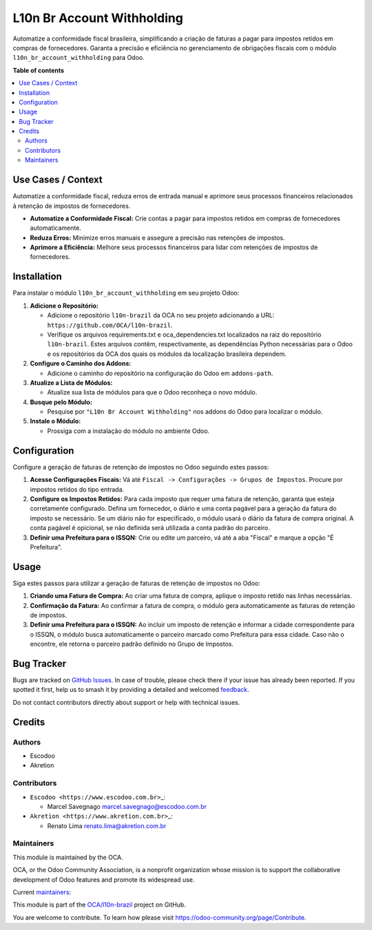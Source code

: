 ===========================
L10n Br Account Withholding
===========================

.. 
   !!!!!!!!!!!!!!!!!!!!!!!!!!!!!!!!!!!!!!!!!!!!!!!!!!!!
   !! This file is generated by oca-gen-addon-readme !!
   !! changes will be overwritten.                   !!
   !!!!!!!!!!!!!!!!!!!!!!!!!!!!!!!!!!!!!!!!!!!!!!!!!!!!
   !! source digest: sha256:d9ea463db6afae3e65a67aa0ebd23b939786a64301b4daf73433e39aa01e3f7e
   !!!!!!!!!!!!!!!!!!!!!!!!!!!!!!!!!!!!!!!!!!!!!!!!!!!!

.. |badge1| image:: https://img.shields.io/badge/maturity-Beta-yellow.png
    :target: https://odoo-community.org/page/development-status
    :alt: Beta
.. |badge2| image:: https://img.shields.io/badge/licence-AGPL--3-blue.png
    :target: http://www.gnu.org/licenses/agpl-3.0-standalone.html
    :alt: License: AGPL-3
.. |badge3| image:: https://img.shields.io/badge/github-OCA%2Fl10n--brazil-lightgray.png?logo=github
    :target: https://github.com/OCA/l10n-brazil/tree/14.0/l10n_br_account_withholding
    :alt: OCA/l10n-brazil
.. |badge4| image:: https://img.shields.io/badge/weblate-Translate%20me-F47D42.png
    :target: https://translation.odoo-community.org/projects/l10n-brazil-14-0/l10n-brazil-14-0-l10n_br_account_withholding
    :alt: Translate me on Weblate
.. |badge5| image:: https://img.shields.io/badge/runboat-Try%20me-875A7B.png
    :target: https://runboat.odoo-community.org/builds?repo=OCA/l10n-brazil&target_branch=14.0
    :alt: Try me on Runboat

|badge1| |badge2| |badge3| |badge4| |badge5|

Automatize a conformidade fiscal brasileira, simplificando a criação de
faturas a pagar para impostos retidos em compras de fornecedores.
Garanta a precisão e eficiência no gerenciamento de obrigações fiscais
com o módulo ``l10n_br_account_withholding`` para Odoo.

**Table of contents**

.. contents::
   :local:

Use Cases / Context
===================

Automatize a conformidade fiscal, reduza erros de entrada manual e
aprimore seus processos financeiros relacionados à retenção de impostos
de fornecedores.

- **Automatize a Conformidade Fiscal:** Crie contas a pagar para
  impostos retidos em compras de fornecedores automaticamente.
- **Reduza Erros:** Minimize erros manuais e assegure a precisão nas
  retenções de impostos.
- **Aprimore a Eficiência:** Melhore seus processos financeiros para
  lidar com retenções de impostos de fornecedores.

Installation
============

Para instalar o módulo ``l10n_br_account_withholding`` em seu projeto
Odoo:

1. **Adicione o Repositório:**

   - Adicione o repositório ``l10n-brazil`` da OCA no seu projeto
     adicionando a URL: ``https://github.com/OCA/l10n-brazil``.
   - Verifique os arquivos requirements.txt e oca_dependencies.txt
     localizados na raiz do repositório ``l10n-brazil``. Estes arquivos
     contêm, respectivamente, as dependências Python necessárias para o
     Odoo e os repositórios da OCA dos quais os módulos da localização
     brasileira dependem.

2. **Configure o Caminho dos Addons:**

   - Adicione o caminho do repositório na configuração do Odoo em
     ``addons-path``.

3. **Atualize a Lista de Módulos:**

   - Atualize sua lista de módulos para que o Odoo reconheça o novo
     módulo.

4. **Busque pelo Módulo:**

   - Pesquise por ``"L10n Br Account Withholding"`` nos addons do Odoo
     para localizar o módulo.

5. **Instale o Módulo:**

   - Prossiga com a instalação do módulo no ambiente Odoo.

Configuration
=============

Configure a geração de faturas de retenção de impostos no Odoo seguindo
estes passos:

1. **Acesse Configurações Fiscais:** Vá até
   ``Fiscal -> Configurações -> Grupos de Impostos``. Procure por
   impostos retidos do tipo entrada.

2. **Configure os Impostos Retidos:** Para cada imposto que requer uma
   fatura de retenção, garanta que esteja corretamente configurado.
   Defina um fornecedor, o diário e uma conta pagável para a geração da
   fatura do imposto se necessário. Se um diário não for especificado, o
   módulo usará o diário da fatura de compra original. A conta pagável é
   opicional, se não definida será utilizada a conta padrão do parceiro.

3. **Definir uma Prefeitura para o ISSQN:** Crie ou edite um parceiro,
   vá até a aba "Fiscal" e marque a opção "É Prefeitura".

Usage
=====

Siga estes passos para utilizar a geração de faturas de retenção de
impostos no Odoo:

1. **Criando uma Fatura de Compra:** Ao criar uma fatura de compra,
   aplique o imposto retido nas linhas necessárias.

2. **Confirmação da Fatura:** Ao confirmar a fatura de compra, o módulo
   gera automaticamente as faturas de retenção de impostos.

3. **Definir uma Prefeitura para o ISSQN:** Ao incluir um imposto de
   retenção e informar a cidade correspondente para o ISSQN, o módulo
   busca automaticamente o parceiro marcado como Prefeitura para essa
   cidade. Caso não o encontre, ele retorna o parceiro padrão definido
   no Grupo de Impostos.

Bug Tracker
===========

Bugs are tracked on `GitHub Issues <https://github.com/OCA/l10n-brazil/issues>`_.
In case of trouble, please check there if your issue has already been reported.
If you spotted it first, help us to smash it by providing a detailed and welcomed
`feedback <https://github.com/OCA/l10n-brazil/issues/new?body=module:%20l10n_br_account_withholding%0Aversion:%2014.0%0A%0A**Steps%20to%20reproduce**%0A-%20...%0A%0A**Current%20behavior**%0A%0A**Expected%20behavior**>`_.

Do not contact contributors directly about support or help with technical issues.

Credits
=======

Authors
-------

* Escodoo
* Akretion

Contributors
------------

- ``Escodoo <https://www.escodoo.com.br>``\ \_:

  - Marcel Savegnago marcel.savegnago@escodoo.com.br

- ``Akretion <https://www.akretion.com.br>``\ \_:

  - Renato Lima renato.lima@akretion.com.br

Maintainers
-----------

This module is maintained by the OCA.

.. image:: https://odoo-community.org/logo.png
   :alt: Odoo Community Association
   :target: https://odoo-community.org

OCA, or the Odoo Community Association, is a nonprofit organization whose
mission is to support the collaborative development of Odoo features and
promote its widespread use.

.. |maintainer-marcelsavegnago| image:: https://github.com/marcelsavegnago.png?size=40px
    :target: https://github.com/marcelsavegnago
    :alt: marcelsavegnago
.. |maintainer-renatonlima| image:: https://github.com/renatonlima.png?size=40px
    :target: https://github.com/renatonlima
    :alt: renatonlima

Current `maintainers <https://odoo-community.org/page/maintainer-role>`__:

|maintainer-marcelsavegnago| |maintainer-renatonlima| 

This module is part of the `OCA/l10n-brazil <https://github.com/OCA/l10n-brazil/tree/14.0/l10n_br_account_withholding>`_ project on GitHub.

You are welcome to contribute. To learn how please visit https://odoo-community.org/page/Contribute.
